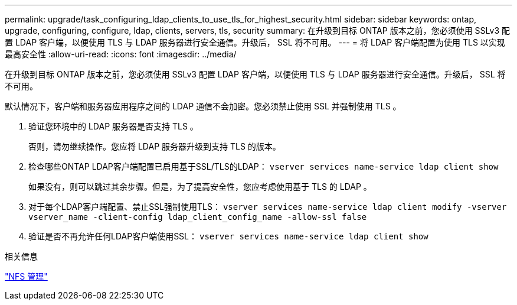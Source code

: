 ---
permalink: upgrade/task_configuring_ldap_clients_to_use_tls_for_highest_security.html 
sidebar: sidebar 
keywords: ontap, upgrade, configuring, configure, ldap, clients, servers, tls, security 
summary: 在升级到目标 ONTAP 版本之前，您必须使用 SSLv3 配置 LDAP 客户端，以便使用 TLS 与 LDAP 服务器进行安全通信。升级后， SSL 将不可用。 
---
= 将 LDAP 客户端配置为使用 TLS 以实现最高安全性
:allow-uri-read: 
:icons: font
:imagesdir: ../media/


[role="lead"]
在升级到目标 ONTAP 版本之前，您必须使用 SSLv3 配置 LDAP 客户端，以便使用 TLS 与 LDAP 服务器进行安全通信。升级后， SSL 将不可用。

默认情况下，客户端和服务器应用程序之间的 LDAP 通信不会加密。您必须禁止使用 SSL 并强制使用 TLS 。

. 验证您环境中的 LDAP 服务器是否支持 TLS 。
+
否则，请勿继续操作。您应将 LDAP 服务器升级到支持 TLS 的版本。

. 检查哪些ONTAP LDAP客户端配置已启用基于SSL/TLS的LDAP： `vserver services name-service ldap client show`
+
如果没有，则可以跳过其余步骤。但是，为了提高安全性，您应考虑使用基于 TLS 的 LDAP 。

. 对于每个LDAP客户端配置、禁止SSL强制使用TLS： `vserver services name-service ldap client modify -vserver vserver_name -client-config ldap_client_config_name -allow-ssl false`
. 验证是否不再允许任何LDAP客户端使用SSL： `vserver services name-service ldap client show`


.相关信息
link:../nfs-admin/index.html["NFS 管理"]
